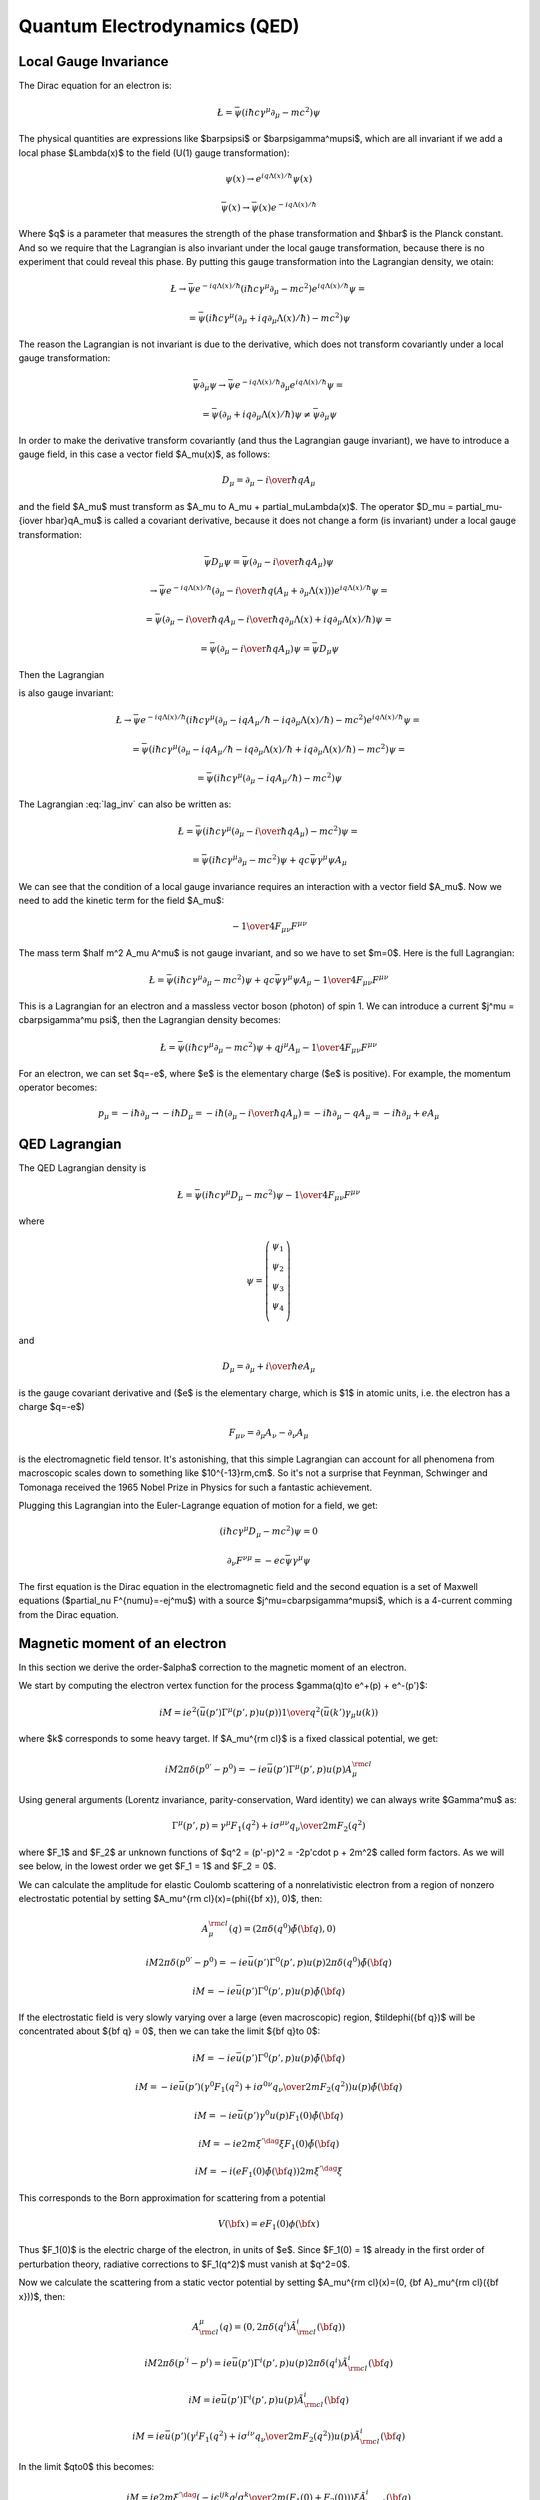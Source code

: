 .. index:: QED, quantum electrodynamics

Quantum Electrodynamics (QED)
=============================

.. _local-gauge-invariance:

Local Gauge Invariance
----------------------

The Dirac equation for an electron is:

.. math::

    \L=\bar\psi(i\hbar c\gamma^\mu \partial_\mu-mc^2)\psi

The physical quantities are expressions like $\bar\psi\psi$ or
$\bar\psi\gamma^\mu\psi$, which are all invariant if we add a local phase
$\Lambda(x)$ to the field (U(1) gauge transformation):

.. math::

    \psi(x) \to e^{iq\Lambda(x)/\hbar} \psi(x)

    \bar\psi(x) \to \bar \psi(x) e^{-iq\Lambda(x) / \hbar}

Where $q$ is a parameter that measures the strength of the phase transformation
and $\hbar$ is the Planck constant. And so we require that the Lagrangian is
also invariant under the local gauge transformation, because there is no
experiment that could reveal this phase. By putting this gauge transformation
into the Lagrangian density, we otain:

.. math::

    \L \to \bar\psi e^{-iq\Lambda(x) / \hbar}
        (i\hbar c\gamma^\mu \partial_\mu-mc^2)
    e^{iq\Lambda(x) / \hbar} \psi =

    = \bar\psi(i\hbar c\gamma^\mu (\partial_\mu + iq\partial_\mu\Lambda(x) /
        \hbar) -mc^2)\psi

The reason the Lagrangian is not invariant is due to the derivative, which does
not transform covariantly under a local gauge transformation:

.. math::

    \bar\psi \partial_\mu \psi
    \to
    \bar\psi e^{-iq\Lambda(x) / \hbar} \partial_\mu
        e^{iq\Lambda(x) / \hbar} \psi =

    = \bar\psi (\partial_\mu
        + iq\partial_\mu\Lambda(x) / \hbar) \psi \neq \bar\psi \partial_\mu \psi

In order to make the derivative transform covariantly (and thus the Lagrangian
gauge invariant), we have to introduce a gauge field, in this case a vector
field $A_\mu(x)$, as follows:

.. math::

    D_\mu = \partial_\mu-{i\over \hbar}qA_\mu

and the field $A_\mu$ must transform as $A_\mu \to A_\mu +
\partial_\mu\Lambda(x)$. The operator $D_\mu = \partial_\mu-{i\over
\hbar}qA_\mu$ is called a covariant derivative, because it does not change a
form (is invariant) under a local gauge transformation:

.. math::

    \bar\psi D_\mu \psi = \bar\psi (\partial_\mu-{i\over \hbar}qA_\mu) \psi

    \to
    \bar\psi e^{-iq\Lambda(x) / \hbar} (\partial_\mu-{i\over \hbar}q(A_\mu
        + \partial_\mu \Lambda(x))) e^{iq\Lambda(x) / \hbar} \psi =

    = \bar\psi (\partial_\mu
        - {i\over \hbar}q A_\mu - {i\over \hbar}q \partial_\mu \Lambda(x)
        + iq\partial_\mu\Lambda(x) / \hbar) \psi =

    = \bar\psi (\partial_\mu - {i\over \hbar}qA_\mu) \psi
    = \bar\psi D_\mu \psi

Then the Lagrangian

.. math::
    :label: lag_inv

    \L=\bar\psi(i\hbar c\gamma^\mu (\partial_\mu-iqA_\mu / \hbar)-mc^2)\psi

is also gauge invariant:

.. math::

    \L \to \bar\psi e^{-iq\Lambda(x) / \hbar}
        (i\hbar c\gamma^\mu (\partial_\mu-iqA_\mu / \hbar
            -iq\partial_\mu\Lambda(x) / \hbar)
        -mc^2) e^{iq\Lambda(x) / \hbar} \psi =

    = \bar\psi(i\hbar c\gamma^\mu (\partial_\mu -iqA_\mu / \hbar
        -iq\partial_\mu\Lambda(x) / \hbar + iq\partial_\mu\Lambda(x) / \hbar)
        -mc^2)\psi =

    = \bar\psi(i\hbar c\gamma^\mu (\partial_\mu -iqA_\mu / \hbar) -mc^2)\psi

The Lagrangian :eq:`lag_inv` can also be written as:

.. math::

    \L=\bar\psi(i\hbar c\gamma^\mu (\partial_\mu-{i \over \hbar} qA_\mu)
        -mc^2)\psi =

    = \bar\psi(i\hbar c\gamma^\mu \partial_\mu-mc^2)\psi
        + qc\bar\psi\gamma^\mu \psi  A_\mu

We can see that the condition of a local gauge invariance requires an
interaction with a vector field $A_\mu$. Now we need to add the kinetic term
for the field $A_\mu$:

.. math::

    -{1\over4}F_{\mu\nu}F^{\mu\nu}

The mass term $\half m^2 A_\mu A^\mu$ is not gauge invariant, and so we have to
set $m=0$. Here is the full Lagrangian:

.. math::

    \L= \bar\psi(i\hbar c\gamma^\mu \partial_\mu-mc^2)\psi
        + q c\bar\psi\gamma^\mu \psi  A_\mu -{1\over4}F_{\mu\nu}F^{\mu\nu}

This is a Lagrangian for an electron and a massless vector boson (photon) of
spin 1. We can introduce a current $j^\mu = c\bar\psi\gamma^\mu \psi$,
then the Lagrangian density becomes:

.. math::

    \L= \bar\psi(i\hbar c\gamma^\mu \partial_\mu-mc^2)\psi
        + q j^\mu  A_\mu -{1\over4}F_{\mu\nu}F^{\mu\nu}

For an electron, we can set $q=-e$, where $e$ is the elementary charge ($e$ is
positive). For example, the momentum operator becomes:

.. math::

    p_\mu=-i\hbar\partial_\mu \to -i\hbar D_\mu
    =-i\hbar(\partial_\mu-{i\over \hbar}qA_\mu)
    =-i\hbar\partial_\mu-qA_\mu
    =-i\hbar\partial_\mu+eA_\mu

QED Lagrangian
--------------

The QED Lagrangian density is

.. math::

    \L=\bar\psi(i\hbar c\gamma^\mu D_\mu-mc^2)\psi-{1\over4}F_{\mu\nu}F^{\mu\nu}


where

.. math::

    \psi=\left( \begin{array}{c} \psi_1 \\ \psi_2 \\ \psi_3 \\ \psi_4 \\ \end{array}\right)


and

.. math::

    D_\mu=\partial_\mu+{i\over \hbar}eA_\mu


is the gauge covariant derivative and ($e$ is the elementary charge, which is
$1$ in atomic units, i.e. the electron has a charge $q=-e$)

.. math::

    F_{\mu\nu}=\partial_\mu A_\nu-\partial_\nu A_\mu


is the electromagnetic field tensor. It's astonishing, that this simple Lagrangian can account for all phenomena from macroscopic scales down to something like $10^{-13}\rm\,cm$. So it's not a surprise that Feynman, Schwinger and Tomonaga received the 1965 Nobel Prize in Physics for such a fantastic achievement.

Plugging this Lagrangian into the Euler-Lagrange equation of motion for a field, we get:

.. math::

    (i\hbar c\gamma^\mu D_\mu-mc^2)\psi=0



.. math::

    \partial_\nu F^{\nu\mu}=-ec\bar\psi\gamma^\mu\psi


The first equation is the Dirac equation in the electromagnetic field and the
second equation is a set of Maxwell equations ($\partial_\nu
F^{\nu\mu}=-ej^\mu$) with a source $j^\mu=c\bar\psi\gamma^\mu\psi$, which is a
4-current comming from the Dirac equation.

Magnetic moment of an electron
------------------------------

In this section we derive the order-$\alpha$ correction to the magnetic moment
of an electron.

We start by computing the electron vertex function for the process
$\gamma(q)\to e^+(p) + e^-(p')$:

.. math::

    i M = i e^2 \left(\bar u(p')\Gamma^\mu(p', p)u(p)\right) {1\over q^2}
        \left(\bar u(k') \gamma_\mu u(k)\right)

where $k$ corresponds to some heavy target. If $A_\mu^{\rm cl}$ is a fixed
classical potential, we get:

.. math::

    i M 2\pi \delta(p^{0'} - p^0) =
        -i e \bar u(p')\Gamma^\mu(p', p)u(p) A_\mu^{\rm cl}

Using general arguments (Lorentz invariance, parity-conservation, Ward
identity) we can always write $\Gamma^\mu$ as:

.. math::

    \Gamma^\mu(p', p) = \gamma^\mu F_1(q^2) + {i\sigma^{\mu\nu} q_\nu \over
        2m} F_2(q^2)

where $F_1$ and $F_2$ ar unknown functions of $q^2 = (p'-p)^2 = -2p'\cdot p +
2m^2$ called form factors. As we will see below, in the lowest order we get
$F_1 = 1$ and $F_2 = 0$.

We can calculate the amplitude for elastic Coulomb scattering of a
nonrelativistic electron from a region of nonzero electrostatic potential by
setting $A_\mu^{\rm cl}(x)=(\phi({\bf x}), 0)$, then:

.. math::

    A_\mu^{\rm cl}(q)=(2\pi\delta(q^0)\tilde\phi({\bf q}), 0)

    i M 2\pi \delta(p^{0'} - p^0) =
        -i e \bar u(p')\Gamma^0(p', p)u(p) 2\pi\delta(q^0)\tilde\phi({\bf q})

    i M = -i e \bar u(p')\Gamma^0(p', p)u(p) \tilde\phi({\bf q})

If the electrostatic field is very slowly varying over a large (even
macroscopic) region, $\tilde\phi({\bf q})$ will be concentrated about ${\bf q}
= 0$, then we can take the limit ${\bf q}\to 0$:

.. math::

    i M = -i e \bar u(p')\Gamma^0(p', p)u(p) \tilde\phi({\bf q})

    i M = -i e \bar u(p')
        \left(\gamma^0 F_1(q^2) + {i\sigma^{0\nu} q_\nu \over 2m} F_2(q^2)
            \right)u(p) \tilde\phi({\bf q})

    i M = -i e \bar u(p') \gamma^0 u(p) F_1(0) \tilde\phi({\bf q})

    i M = -i e 2m\xi^{'\dag}\xi F_1(0) \tilde\phi({\bf q})

    i M = -i \left( e F_1(0) \tilde\phi({\bf q})\right) 2m\xi^{'\dag}\xi

This corresponds to the Born approximation for scattering from a potential

.. math::

    V({\bf x}) = e F_1(0) \phi({\bf x})

Thus $F_1(0)$ is the electric charge of the electron, in units of $e$. Since
$F_1(0) = 1$ already in the first order of perturbation theory, radiative
corrections to $F_1(q^2)$ must vanish at $q^2=0$.

Now we calculate the scattering from a static vector potential by setting
$A_\mu^{\rm cl}(x)=(0, {\bf A}_\mu^{\rm cl}({\bf x}))$, then:

.. math::

    A^\mu_{\rm cl}(q)=(0, 2\pi\delta(q^i)\tilde A^i_{\rm cl}({\bf q}))

    i M 2\pi \delta(p^{'i} - p^i) =
        i e \bar u(p')\Gamma^i(p', p)u(p) 2\pi\delta(q^i)\tilde A^i_{\rm cl}({\bf q})

    i M = i e \bar u(p')\Gamma^i(p', p)u(p) \tilde A^i_{\rm cl}({\bf q})

    i M = i e \bar u(p')\left(\gamma^i F_1(q^2) + {i\sigma^{i\nu} q_\nu \over 2m} F_2(q^2) \right)
    u(p) \tilde A^i_{\rm cl}({\bf q})

In the limit $q\to0$ this becomes:

.. math::

    i M = i e
        2m\xi^{'\dag}\left(-i\epsilon^{ijk}{q^j\sigma^k\over 2m}(F_1(0) + F_2(0)) \right)\xi
    \tilde A^i_{\rm cl}({\bf q})

    i M = -i e
        2m\xi^{'\dag}\left(-{\sigma^k\over 2m}(F_1(0) + F_2(0)) \right)\xi
    \left(-i\epsilon^{ijk}q^j\tilde A^i_{\rm cl}({\bf q})\right)

    i M = -i e
        2m\xi^{'\dag}\left(-{\sigma^k\over 2m}(F_1(0) + F_2(0)) \right)\xi
        \tilde B^k({\bf q})

    i M = -i \left(-{e\over m} (F_1(0) + F_2(0))
        2m\xi^{'\dag}{\sigma^k\over 2}\xi
        \tilde B^k({\bf q})\right)


where

.. math::

    \tilde B^k({\bf q}) =
    \left(-i\epsilon^{ijk}q^j\tilde A^i_{\rm cl}({\bf q})\right)

is the Fourier transform of the magnetic field produced by ${\bf A}^{\rm
cl}({\bf x})$.

This corresponds to the Born approximation for scattering from a potential

.. math::

    V({\bf x}) = -{e\over m} (F_1(0) + F_2(0))
        \xi^{'\dag}{\sigma^k\over 2}\xi
        B^k({\bf x})

    V({\bf x}) = -{e\over m} (F_1(0) + F_2(0))
        \xi^{'\dag}{\bsigma\over 2}\xi\cdot {\bf B}({\bf x})

    V({\bf x}) = -<{\bmu}>\cdot {\bf B}({\bf x})

where

.. math::

    <{\bmu}> = {e\over m} (F_1(0) + F_2(0)) \xi^{'\dag}{\bsigma\over 2}\xi

    <{\bmu}> = g {e\over 2m} {\bf S}

where

.. math::

    g = 2(F_1(0) + F_2(0))

    {\bf S} = \xi^{'\dag}{\bsigma\over 2}\xi

The coefficient $g$ is called the Landé g-factor, and since the leading order
of perturbation theory gives $F_2(0)=0$ (and we know that $F_1(0)=1$ to all
orders), we get:

.. math::

    g = 2(F_1(0) + F_2(0)) = 2 + 2F_2(0) = 2 + O(\alpha)

This is the standard prediction of the Dirac equation. The anomalous magnetic
moment is then:

.. math::

    a_e = {g - 2\over 2} = F_2(0)

To calculate that, we need to evaluate the one-loop correction to the vertex
function, so we start by deriving the appropriate Green function for the
process $\gamma(q) + e^+(p) \to e^+(p')$:

.. math::

    \ket{i} = a^{r\dag}_{\bf q} b^{t\dag}_{\bf p} \ket{\Omega}

    \ket{f} = b^{s\dag}_{\bf p'} \ket{\Omega}

    \braket{f|i} =\bra{\Omega} b^s_{\bf p'} a^{r\dag}_{\bf q}
         b^{t\dag}_{\bf p} \ket{\Omega} =

        =\bra{\Omega}T b^s_{\bf p'} a^{r\dag}_{\bf q}
             b^{t\dag}_{\bf p} \ket{\Omega} =

        =\bra{\Omega}T
             \bar u^s({\bf p'}){1\over\tilde S(p')}\tilde \psi(p')
             \epsilon_\mu^{r*}({\bf q}){q^2\over i} \tilde A^\mu(-q)
             \tilde{\bar\psi}(-p){1\over\tilde S(-p)}u^t({\bf p})
             \ket{\Omega} =

        =\bar u^s({\bf p'}){1\over\tilde S(p')}
            \epsilon_\mu^{r*}({\bf q}){q^2\over i}
             \bra{\Omega}T
             \tilde \psi(p')
             \tilde A^\mu(-q)
             \tilde{\bar\psi}(-p)
             \ket{\Omega}{1\over\tilde S(-p)}u^t({\bf p}) =

        =\bar u^s({\bf p'}){1\over\tilde S(p')}
            \epsilon_\mu^{r*}({\bf q}){q^2\over i}
             \tilde G(p, p', q)
             {1\over\tilde S(-p)}u^t({\bf p}) =

where:

.. math::

    \tilde G(p, p', q) = \bra{\Omega}T \tilde \psi(p') \tilde A^\mu(-q)
             \tilde{\bar\psi}(-p)
             \ket{\Omega}

is the interacting Green function for the Lagrangian
$-\lambda \bar e \gamma^\mu e A_\mu$. In the first order:

.. math::

    \tilde G(p, p', q) = \bra{\Omega}T \tilde\psi(p') \tilde A^\mu(-q)
             \tilde{\bar\psi}(-p)
             \ket{\Omega} =

        = \int \d^4 x \bra{0}T \tilde\psi(p') \tilde A^\mu(-q)
             \tilde{\bar\psi}(-p)
             (-\lambda)\bar e(x) \gamma^\rho e(x) A_\rho(x)
             \ket{0} =

        = (-\lambda)\int \d^4 x \d\hat p'\d\hat q\d\hat p
            e^{i\hat p'p' - \hat q q
            -\hat pp}
            \bra{0}T \psi(\hat p') A^\mu(\hat q)
             {\bar\psi}(\hat p)
             \bar e(x) \gamma^\rho e(x) A_\rho(x)
             \ket{0} =

        = (-\lambda)\int \d^4 x \d\hat p'\d\hat q\d\hat p
            e^{i\hat p'p' - \hat q q
            -\hat pp}
            D^\mu_\rho(\hat q-x) S(\hat p' - x)\gamma^\rho S(\hat p-x)
            =

        = (-\lambda)(2\pi)^4\delta(p'-q-p)
            \tilde D^\mu_\rho(q) \tilde S(p')\gamma^\rho \tilde S(p)

so the amplitude is:

.. math::

        \braket{f|i}=\bar u^s({\bf p'}){1\over\tilde S(p')}
            \epsilon_\mu^{r*}({\bf q}){q^2\over i}
         (-\lambda)(2\pi)^4\delta(p'-q-p)
            \tilde D^\mu_\rho(q) \tilde S(p')\gamma^\rho \tilde S(p)
             {1\over\tilde S(-p)}u^t({\bf p}) =

        =(-\lambda)(2\pi)^4\delta(p'-q-p)\epsilon_\mu^{r*}({\bf q})
                u^s({\bf p'})\gamma^\mu u^t({\bf p})

and we got $\Gamma^\mu = \gamma^\mu$, so $F_1=1$ and $F_2=0$ in the lowest
order. In the next order we get:

.. math::

    \tilde G(p, p', q)
        = (-\lambda)(2\pi)^4\delta(p'-q-p)
            \tilde D^\mu_\rho(q) \tilde S(p')\delta\Gamma^\rho \tilde S(p)

    \delta\Gamma^\mu =
        \int {\d^4 k\over (2\pi)^4} \tilde D_{\nu\rho}(k-p)
            (-ie\gamma^\nu)
            \tilde S(k')
            \gamma^\mu
            \tilde S(k)
            (-ie\gamma^\rho)

Now we can write:

.. math::

    \bar u(p')\Gamma^\mu(p', p) u(p) =
        \bar u(p')(\gamma^\mu + \delta\Gamma^\mu) u(p)

    \bar u(p')\delta\Gamma^\mu(p', p) u(p) =
        \int {\d^4 k\over (2\pi)^4} \tilde D_{\nu\rho}(k-p)
            \bar u(p')
            (-ie\gamma^\nu)
            \tilde S(k')
            \gamma^\mu
            \tilde S(k)
            (-ie\gamma^\rho)
            u(p) =

        =
        \int {\d^4 k\over (2\pi)^4} {-ig_{\nu\rho}\over (k-p)^2 +i\epsilon}
            \bar u(p')
            (-ie\gamma^\nu)
            {i(\fslash k' + m)\over k'^2-m^2 +i\epsilon}
            \gamma^\mu
            {i(\fslash k + m)\over k^2-m^2 +i\epsilon}
            (-ie\gamma^\rho)
            u(p) =

    = 2ie^2\int {\d^4 k\over (2\pi)^4}
        {\bar u(p') \left(
            \fslash k \gamma^mu \fslash k' + m^2\gamma^\mu - 2m(k+k')^\mu
            \right) u(p) \over
        ((k-p)^2 + i\epsilon)(k'^2 - m^2 + i\epsilon)(k^2-m^2+i\epsilon)
            }=

    = \cdots =

    = 2i e^2 \int {\d^4 l\over (2\pi)^4} \int_0^1 \d x \,\d y \,\d z\,
        \delta(x+y+z-1)
        {2\over D^3} \bar u(p') \left(
        \gamma^\mu (-\half l^2+ (1-x)(1-y)q^2 + (1-4z+z^2)m^2)
            + {i\sigma^{\mu\nu}q_\nu\over 2m} (2m^2 z(1-z))
        \right)u(p) =

    = {\alpha\over 2\pi} \int_0^1 \d x \,\d y \,\d z\,
        \delta(x+y+z-1)
        \bar u(p') \left(
        \gamma^\mu \left[\log {z \Lambda^2\over\Delta} + {1\over\Delta}
            \left((1-x)(1-y)q^2 + (1-4z+z^2)m^2\right)\right]
            + {i\sigma^{\mu\nu}q_\nu\over 2m}\left[{1\over\Delta}2m^2 z(1-z)
                \right] \right)u(p)

where

.. math::

    k' = k + q

    D = l^2 - \Delta + i\epsilon

    \Delta = -xyq^2 + (1-z)^2 m^2 > 0

So the expressions for the form factors are:

.. math::

    F_1(q^2) = 1 + {\alpha\over 2\pi} \int_0^1 \d x \,\d y \,\d z\,
        \delta(x+y+z-1)
        \left[\log {z \Lambda^2\over\Delta} + {1\over\Delta}
            \left((1-x)(1-y)q^2 + (1-4z+z^2)m^2\right)\right]
            +O(\alpha^2)

    F_2(q^2) = {\alpha\over 2\pi} \int_0^1 \d x \,\d y \,\d z\,
        \delta(x+y+z-1)
         \left[{1\over\Delta}2m^2 z(1-z) \right]
            +O(\alpha^2) =

    = {\alpha\over 2\pi} \int_0^1 \d x \,\d y \,\d z\,
        \delta(x+y+z-1)
         \left[2m^2 z(1-z)\over m^2(1-z)^2 - q^2 xy \right]
            +O(\alpha^2)

$F_1$ contains both ultraviolet and infrared divergencies. To cure the infrared
divergence, we add a term $\mu^2 z$ to $\Delta$. To cure the ultraviolet
divergence, we make the substitution:

.. math::

    F_1(q^2) \to F_1(q^2) - \delta F_1(0)

where $\delta F_1$ is the first order (in $\alpha$) correction to $F_1$ (i.e.
$F_1 = 1 + \delta F_1 + O(\alpha^2)$):

.. math::

    \delta F_1(0) = {\alpha\over 2\pi} \int_0^1 \d x \,\d y \,\d z\,
        \delta(x+y+z-1)
        \left[\log {z \Lambda^2\over\Delta (q^2=0)} + {1\over\Delta (q^2=0)}
            (1-4z+z^2)m^2\right]

so the corrected $F_1$ is:

.. math::

    F_1(q^2) = 1 + {\alpha\over 2\pi} \int_0^1 \d x \,\d y \,\d z\,
        \delta(x+y+z-1)
        \left[\log {z \Lambda^2\over\Delta} + {1\over\Delta}
            \left((1-x)(1-y)q^2 + (1-4z+z^2)m^2\right)+\right.

        \left.-\log {z \Lambda^2\over\Delta (q^2=0)} - {1\over\Delta (q^2=0)}
        (1-4z+z^2)m^2\right]
        +O(\alpha^2) =

    = 1 + {\alpha\over 2\pi} \int_0^1 \d x \,\d y \,\d z\,
        \delta(x+y+z-1)
        \left[\log {m^2 (1-z)^2\over m^2(1-z)^2 - q^2 x y} +
            \left((1-x)(1-y)q^2 + (1-4z+z^2)m^2\over
            m^2(1-z)^2 - q^2 x y +\mu^2z
            \right)+\right.

        \left.-{(1-4z+z^2)m^2\over m^2 (1-z)^2 + \mu^2 z}\right]
        +O(\alpha^2)

Neither the ultraviolet nor the infrared
divergence affects $F_2(q^2)$, so we just set $q=0$:

.. math::

    F_2(0) = {\alpha\over 2\pi} \int_0^1 \d x \,\d y \,\d z\,
        \delta(x+y+z-1)
         \left[2m^2 z(1-z)\over m^2(1-z)^2 \right] +O(\alpha^2) =

    ={\alpha\over 2\pi} \int_0^1 \d x \,\d y \,\d z\,
        \delta(x+y+z-1)
         {2 z\over 1-z} +O(\alpha^2) =

    ={\alpha\over 2\pi} \int_0^1 \d y \int_0^1 \,\d z\,
        \theta(1-(1-y-z))\theta((1-y-z)-0)
         {2 z\over 1-z} +O(\alpha^2) =

    ={\alpha\over 2\pi} \int_0^1 \d y \int_0^1 \,\d z\,
        \theta(y+z)\theta(1-y-z)
         {2 z\over 1-z} +O(\alpha^2) =

    ={\alpha\over 2\pi} \int_0^1 \d y \int_0^1 \,\d z\,
        \theta(1-y-z)
         {2 z\over 1-z} +O(\alpha^2) =

    ={\alpha\over 2\pi} \int_0^1 \d z \int_0^{1-z} \,\d y
         {2 z\over 1-z} +O(\alpha^2) =

    ={\alpha\over 2\pi} \int_0^1 \d z (1-z)
         {2 z\over 1-z} +O(\alpha^2) =

    ={\alpha\over 2\pi} \int_0^1 \d z 2z + O(\alpha^2) =

    = {\alpha\over 2\pi} + O(\alpha^2)

Thus we get the correction to the $g$-factor of the electron:

.. math::

    a_e = {g - 2\over 2} = F_2(0) = {\alpha\over 2\pi} \approx 0.0011614

Code::

    >>> from math import pi
    >>> alpha = 1/137.035999049
    >>> a_e = alpha / (2*pi)
    >>> a_e
    0.0011614097331824923

Experiments give $a_e = 0.00115965218073\pm0.00000000000028$
(`arXiv:1412.8284 <http://arxiv.org/abs/1412.8284>`_, eq. (1)).

Higher order corrections from QED can also be calculated:

.. math::

    a_e = A_1 \left({\alpha\over \pi}\right) +
          A_2 \left({\alpha\over \pi}\right)^2 +
          A_3 \left({\alpha\over \pi}\right)^3 +
          A_4 \left({\alpha\over \pi}\right)^4 + \cdots

we already know that $A_1 = \half$. See for example `hep-ph/9410248
<http://arxiv.org/abs/hep-ph/9410248>`_ for the expression for $A_2$:

.. math::

    A_2 = \frac{197}{144} + \frac{3}{4} \zeta\left(3\right) - \frac{1}{2}
        \pi^{2} \operatorname{log}\left(2\right) + \frac{1}{12} \pi^{2} =

    = -0.328478965579\dots


Code::

    >>> from sympy import zeta, S, log
    >>> A_2 = S(197)/144 + zeta(2)/2 + 3*zeta(3)/4 - 3*zeta(2) * log(2)
    >>> A_2.n()
    -0.328478965579194


See `hep-ph/9602417 <http://arxiv.org/abs/hep-ph/9602417>`_ for the $A_3$ term:

.. math::

    A_3 = \frac{28259}{5184} - \frac{215}{24} \zeta\left(5\right)
    + \frac{100}{3} \left(\sum_{n=1}^{\infty} \frac{1}{2^{n} n^{4}} -
      \frac{1}{24} \pi^{2} \operatorname{log}^{2}\left(2\right) + \frac{1}{24}
      \operatorname{log}^{4}\left(2\right)\right) +

    +\frac{139}{18}
    \zeta\left(3\right) - \frac{298}{9} \pi^{2}
    \operatorname{log}\left(2\right) + \frac{83}{72} \pi^{2}
    \zeta\left(3\right) + \frac{17101}{810} \pi^{2} -
    \frac{239}{2160} \pi^{4} =

    = 1.181241456\dots


Code::

    >>> from sympy import pi, zeta, S, log, sum, var, oo
    >>> var("n")
    n
    >>> a4 = sum(1/(2**n * n**4), (n, 1, oo))
    >>> A_3 = 83*pi**2*zeta(3)/72 - 215*zeta(5)/24 + 100*(a4 + log(2)**4/24 - \
    ...         pi**2*log(2)**2/24)/3 - \
    ...         239*pi**4/2160 + 139*zeta(3)/18 - 298 * pi**2 * log(2)/9 + \
    ...         17101 * pi**2 / 810 + S(28259)/5184
    >>> A_3.n()
    1.18124145658720

Higher terms are only known numerically. The $A_4$ and $A_5$ terms can be found
in `arXiv:1412.8284 <http://arxiv.org/abs/1412.8284>`_:

.. math::

    A_4 = -1.912 98 (84)

    A_5 = 7.795 (336)

We can now sum $a_e$ up to a given order by the following script::

	from sympy import pi, zeta, S, log, summation, var, oo
	var("n")
	a4 = summation(1/(2**n * n**4), (n, 1, oo))
	A1 = S(1)/2
	A2 = S(197)/144 + zeta(2)/2 + 3*zeta(3)/4 - 3*zeta(2) * log(2)
	A3 = 83*pi**2*zeta(3)/72 - 215*zeta(5)/24 + 100*(a4 + log(2)**4/24 - \
			pi**2*log(2)**2/24)/3 - \
			239*pi**4/2160 + 139*zeta(3)/18 - 298 * pi**2 * log(2)/9 + \
			17101 * pi**2 / 810 + S(28259)/5184
	A4 = -1.91298
	A5 = 7.795
	alpha = 1/137.035999049
	a_e_exp = 0.00115965218073
	a_e_exp_err = 0.00000000000028
	a_e_other = 0.00000000000448
	A = [A1, A2, A3, A4, A5]
	a_e= []
	for i in range(len(A)):
		a_e.append((A[i]*(alpha/pi)**(i+1)).n())
	print "========== ================"
	print "Order      $a_e$"
	print "========== ================"
	for i in range(len(A)):
		print "%d          %16.14f" % (i+1, sum(a_e[:i+1]))
	print "Other      %16.14f" % a_e_other
	print "Total      %16.14f" % (sum(a_e) + a_e_other)
	print "Experiment %16.14f" % a_e_exp
	print "Difference %16.14f" % abs(sum(a_e) + a_e_other - a_e_exp)
	print "Exp. err   %16.14f" % a_e_exp_err
	print "========== ================"

and obtain the following table:

========== ================
Order      $a_e$
========== ================
1          0.00116140973318
2          0.00115963742812
3          0.00115965223232
4          0.00115965217663
5          0.00115965217716
Other      0.00000000000448
Total      0.00115965218164
Experiment 0.00115965218073
Difference 0.00000000000091
Exp. err   0.00000000000028
========== ================

The "Other" line are contributions from the dependence on the muon and tau
particle masses, the hadronic vacuum-polarization, the hadronic
light-by-light-scattering and the electroweak contribution
(see `arXiv:1412.8284 <http://arxiv.org/abs/1412.8284>`_).
The "Difference" line is the difference from the theory (the "Total" line) and
experiment. The "Exp. err" line is the experimental error.

At this level of accuracy, the uncertainty of the exact value of $\alpha$ is
the primary cause of the difference from experiment, and one can use this
result to predict a more accurate value for $\alpha$, assuming that QED and the
standard model are valid.
